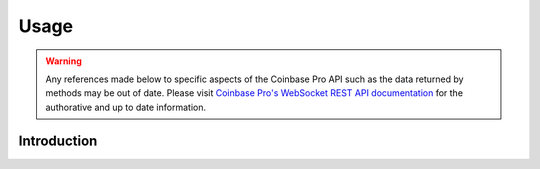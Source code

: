 =====
Usage
=====

.. warning::

  Any references made below to specific aspects of the Coinbase Pro API such as the data returned by methods may be out of date. Please visit `Coinbase Pro's WebSocket REST API documentation <https://docs.pro.coinbase.com/#api/>`__ for the authorative and up to date information.
  
Introduction
------------
